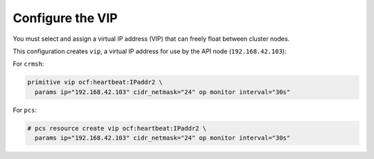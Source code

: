 
=================
Configure the VIP
=================

You must select and assign a virtual IP address (VIP)
that can freely float between cluster nodes.

This configuration creates ``vip``,
a virtual IP address for use by the API node (``192.168.42.103``):

For ``crmsh``:

.. code-block:: console

   primitive vip ocf:heartbeat:IPaddr2 \
     params ip="192.168.42.103" cidr_netmask="24" op monitor interval="30s"

For ``pcs``:

.. code-block:: console

   # pcs resource create vip ocf:heartbeat:IPaddr2 \
     params ip="192.168.42.103" cidr_netmask="24" op monitor interval="30s"
